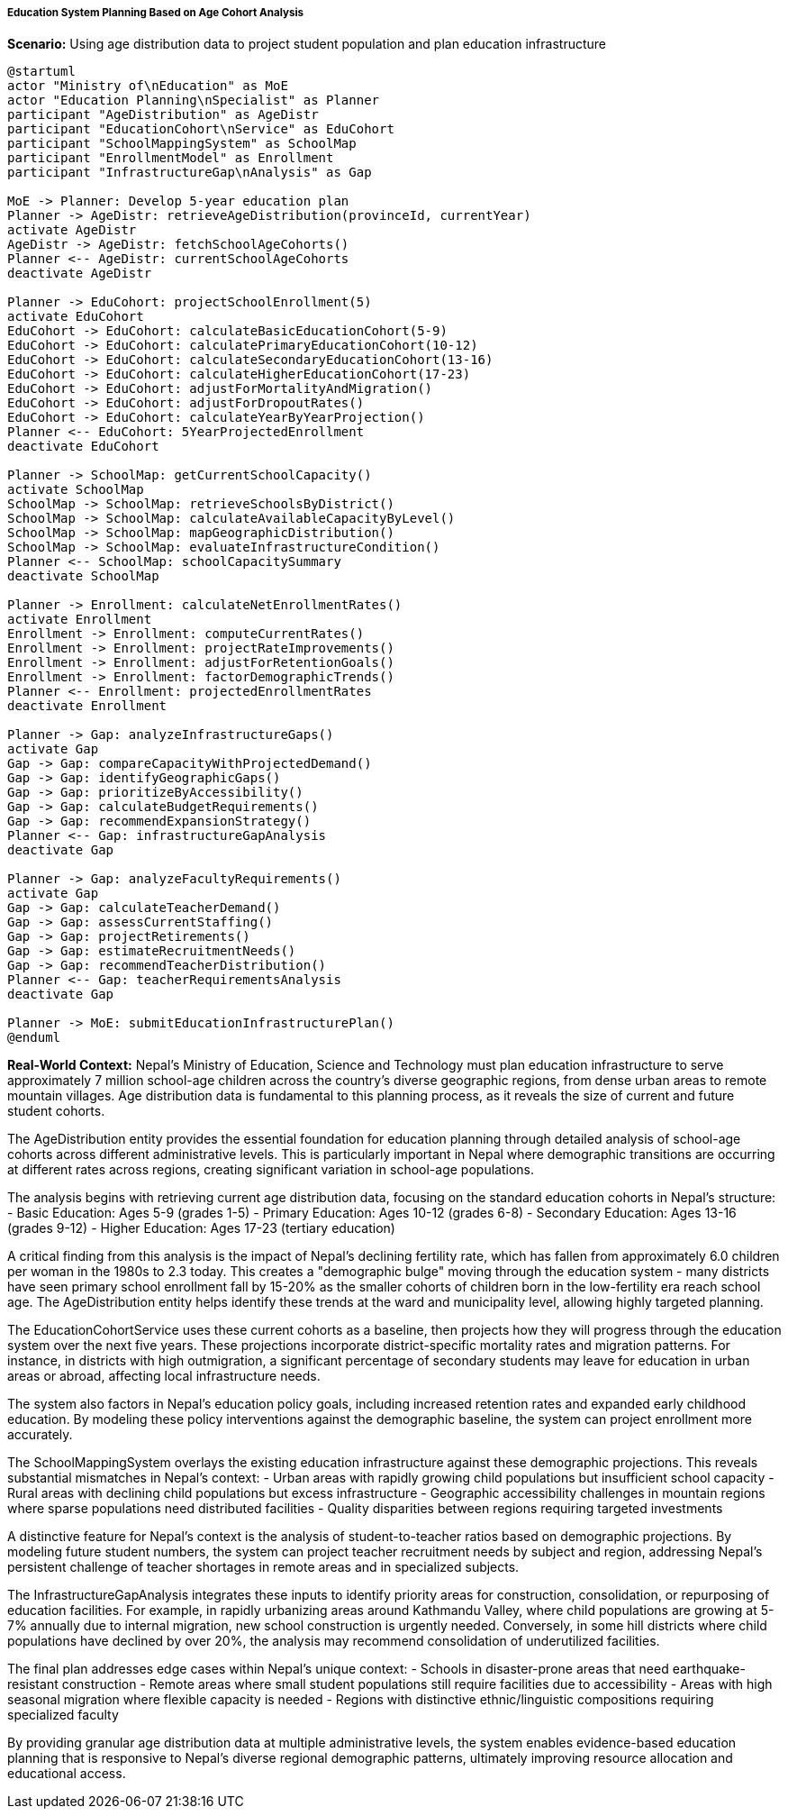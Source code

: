 ===== Education System Planning Based on Age Cohort Analysis

*Scenario:* Using age distribution data to project student population and plan education infrastructure

[plantuml]
----
@startuml
actor "Ministry of\nEducation" as MoE
actor "Education Planning\nSpecialist" as Planner
participant "AgeDistribution" as AgeDistr
participant "EducationCohort\nService" as EduCohort
participant "SchoolMappingSystem" as SchoolMap
participant "EnrollmentModel" as Enrollment
participant "InfrastructureGap\nAnalysis" as Gap

MoE -> Planner: Develop 5-year education plan
Planner -> AgeDistr: retrieveAgeDistribution(provinceId, currentYear)
activate AgeDistr
AgeDistr -> AgeDistr: fetchSchoolAgeCohorts()
Planner <-- AgeDistr: currentSchoolAgeCohorts
deactivate AgeDistr

Planner -> EduCohort: projectSchoolEnrollment(5)
activate EduCohort
EduCohort -> EduCohort: calculateBasicEducationCohort(5-9)
EduCohort -> EduCohort: calculatePrimaryEducationCohort(10-12)
EduCohort -> EduCohort: calculateSecondaryEducationCohort(13-16)
EduCohort -> EduCohort: calculateHigherEducationCohort(17-23)
EduCohort -> EduCohort: adjustForMortalityAndMigration()
EduCohort -> EduCohort: adjustForDropoutRates()
EduCohort -> EduCohort: calculateYearByYearProjection()
Planner <-- EduCohort: 5YearProjectedEnrollment
deactivate EduCohort

Planner -> SchoolMap: getCurrentSchoolCapacity()
activate SchoolMap
SchoolMap -> SchoolMap: retrieveSchoolsByDistrict()
SchoolMap -> SchoolMap: calculateAvailableCapacityByLevel()
SchoolMap -> SchoolMap: mapGeographicDistribution()
SchoolMap -> SchoolMap: evaluateInfrastructureCondition()
Planner <-- SchoolMap: schoolCapacitySummary
deactivate SchoolMap

Planner -> Enrollment: calculateNetEnrollmentRates()
activate Enrollment
Enrollment -> Enrollment: computeCurrentRates()
Enrollment -> Enrollment: projectRateImprovements()
Enrollment -> Enrollment: adjustForRetentionGoals()
Enrollment -> Enrollment: factorDemographicTrends()
Planner <-- Enrollment: projectedEnrollmentRates
deactivate Enrollment

Planner -> Gap: analyzeInfrastructureGaps()
activate Gap
Gap -> Gap: compareCapacityWithProjectedDemand()
Gap -> Gap: identifyGeographicGaps()
Gap -> Gap: prioritizeByAccessibility()
Gap -> Gap: calculateBudgetRequirements()
Gap -> Gap: recommendExpansionStrategy()
Planner <-- Gap: infrastructureGapAnalysis
deactivate Gap

Planner -> Gap: analyzeFacultyRequirements()
activate Gap
Gap -> Gap: calculateTeacherDemand()
Gap -> Gap: assessCurrentStaffing()
Gap -> Gap: projectRetirements()
Gap -> Gap: estimateRecruitmentNeeds()
Gap -> Gap: recommendTeacherDistribution()
Planner <-- Gap: teacherRequirementsAnalysis
deactivate Gap

Planner -> MoE: submitEducationInfrastructurePlan()
@enduml
----

*Real-World Context:*
Nepal's Ministry of Education, Science and Technology must plan education infrastructure to serve approximately 7 million school-age children across the country's diverse geographic regions, from dense urban areas to remote mountain villages. Age distribution data is fundamental to this planning process, as it reveals the size of current and future student cohorts.

The AgeDistribution entity provides the essential foundation for education planning through detailed analysis of school-age cohorts across different administrative levels. This is particularly important in Nepal where demographic transitions are occurring at different rates across regions, creating significant variation in school-age populations.

The analysis begins with retrieving current age distribution data, focusing on the standard education cohorts in Nepal's structure:
- Basic Education: Ages 5-9 (grades 1-5)
- Primary Education: Ages 10-12 (grades 6-8)
- Secondary Education: Ages 13-16 (grades 9-12)
- Higher Education: Ages 17-23 (tertiary education)

A critical finding from this analysis is the impact of Nepal's declining fertility rate, which has fallen from approximately 6.0 children per woman in the 1980s to 2.3 today. This creates a "demographic bulge" moving through the education system - many districts have seen primary school enrollment fall by 15-20% as the smaller cohorts of children born in the low-fertility era reach school age. The AgeDistribution entity helps identify these trends at the ward and municipality level, allowing highly targeted planning.

The EducationCohortService uses these current cohorts as a baseline, then projects how they will progress through the education system over the next five years. These projections incorporate district-specific mortality rates and migration patterns. For instance, in districts with high outmigration, a significant percentage of secondary students may leave for education in urban areas or abroad, affecting local infrastructure needs.

The system also factors in Nepal's education policy goals, including increased retention rates and expanded early childhood education. By modeling these policy interventions against the demographic baseline, the system can project enrollment more accurately.

The SchoolMappingSystem overlays the existing education infrastructure against these demographic projections. This reveals substantial mismatches in Nepal's context:
- Urban areas with rapidly growing child populations but insufficient school capacity
- Rural areas with declining child populations but excess infrastructure
- Geographic accessibility challenges in mountain regions where sparse populations need distributed facilities
- Quality disparities between regions requiring targeted investments

A distinctive feature for Nepal's context is the analysis of student-to-teacher ratios based on demographic projections. By modeling future student numbers, the system can project teacher recruitment needs by subject and region, addressing Nepal's persistent challenge of teacher shortages in remote areas and in specialized subjects.

The InfrastructureGapAnalysis integrates these inputs to identify priority areas for construction, consolidation, or repurposing of education facilities. For example, in rapidly urbanizing areas around Kathmandu Valley, where child populations are growing at 5-7% annually due to internal migration, new school construction is urgently needed. Conversely, in some hill districts where child populations have declined by over 20%, the analysis may recommend consolidation of underutilized facilities.

The final plan addresses edge cases within Nepal's unique context:
- Schools in disaster-prone areas that need earthquake-resistant construction
- Remote areas where small student populations still require facilities due to accessibility
- Areas with high seasonal migration where flexible capacity is needed
- Regions with distinctive ethnic/linguistic compositions requiring specialized faculty

By providing granular age distribution data at multiple administrative levels, the system enables evidence-based education planning that is responsive to Nepal's diverse regional demographic patterns, ultimately improving resource allocation and educational access.
